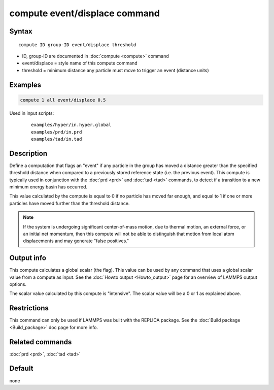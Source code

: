 .. index:: compute event/displace

compute event/displace command
==============================

Syntax
""""""

.. parsed-literal::

   compute ID group-ID event/displace threshold

* ID, group-ID are documented in :doc:`compute <compute>` command
* event/displace = style name of this compute command
* threshold = minimum distance any particle must move to trigger an event (distance units)

Examples
""""""""

.. code-block:: LAMMPS

   compute 1 all event/displace 0.5

Used in input scripts:

  .. parsed-literal::

       examples/hyper/in.hyper.global
       examples/prd/in.prd
       examples/tad/in.tad

Description
"""""""""""

Define a computation that flags an "event" if any particle in the
group has moved a distance greater than the specified threshold
distance when compared to a previously stored reference state
(i.e. the previous event).  This compute is typically used in
conjunction with the :doc:`prd <prd>` and :doc:`tad <tad>` commands,
to detect if a transition
to a new minimum energy basin has occurred.

This value calculated by the compute is equal to 0 if no particle has
moved far enough, and equal to 1 if one or more particles have moved
further than the threshold distance.

.. note::

   If the system is undergoing significant center-of-mass motion,
   due to thermal motion, an external force, or an initial net momentum,
   then this compute will not be able to distinguish that motion from
   local atom displacements and may generate "false positives."

Output info
"""""""""""

This compute calculates a global scalar (the flag).  This value can be
used by any command that uses a global scalar value from a compute as
input.  See the :doc:`Howto output <Howto_output>` page for an
overview of LAMMPS output options.

The scalar value calculated by this compute is "intensive".  The
scalar value will be a 0 or 1 as explained above.

Restrictions
""""""""""""

This command can only be used if LAMMPS was built with the REPLICA
package.  See the :doc:`Build package <Build_package>` doc
page for more info.

Related commands
""""""""""""""""

:doc:`prd <prd>`, :doc:`tad <tad>`

Default
"""""""

none
